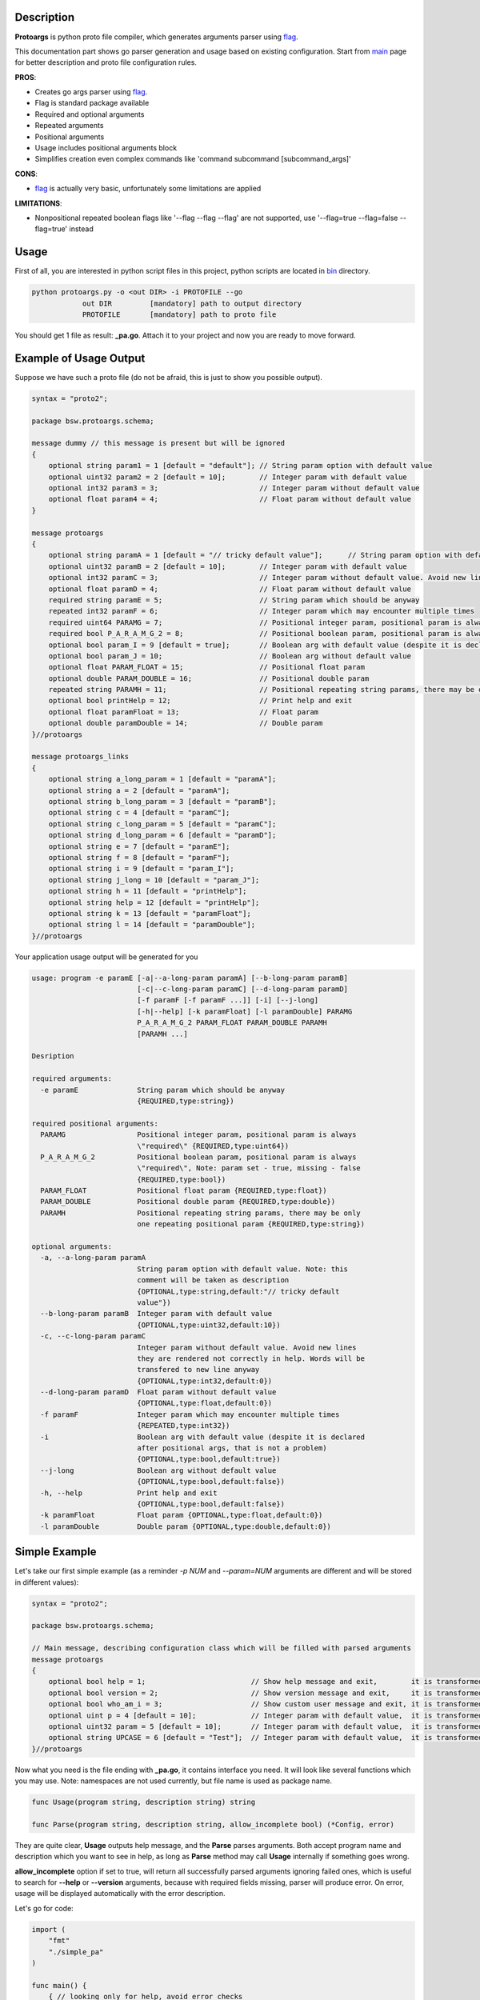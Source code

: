 Description
===========

**Protoargs** is python proto file compiler, which generates arguments parser using flag_.

This documentation part shows go parser generation and usage based on existing configuration. Start from main_ page for better description and proto file configuration rules.


.. _flag: https://pkg.go.dev/flag

.. _main: https://github.com/ashlander/protoargs/tree/master

**PROS**:

+ Creates go args parser using flag_.
+ Flag is standard package available
+ Required and optional arguments
+ Repeated arguments
+ Positional arguments
+ Usage includes positional arguments block
+ Simplifies creation even complex commands like 'command subcommand [subcommand_args]'

**CONS**:

- flag_ is actually very basic, unfortunately some limitations are applied

**LIMITATIONS**:

- Nonpositional repeated boolean flags like '--flag --flag --flag' are not supported, use '--flag=true --flag=false --flag=true' instead

Usage
=====

.. image:: ../../src/Protoargs/img/goschema.png
   :align: center

First of all, you are interested in python script files in this project, python scripts are located in bin_ directory.

.. _bin: ../../src/Protoargs/bin/

.. code:: bash

   python protoargs.py -o <out DIR> -i PROTOFILE --go
               out DIR         [mandatory] path to output directory
               PROTOFILE       [mandatory] path to proto file

..

You should get 1 file as result: **_pa.go**. Attach it to your project and now you are ready to move forward.

Example of Usage Output
=======================

Suppose we have such a proto file (do not be afraid, this is just to show you possible output).

.. code:: proto

    syntax = "proto2";
    
    package bsw.protoargs.schema;
    
    message dummy // this message is present but will be ignored
    {
        optional string param1 = 1 [default = "default"]; // String param option with default value
        optional uint32 param2 = 2 [default = 10];        // Integer param with default value
        optional int32 param3 = 3;                        // Integer param without default value
        optional float param4 = 4;                        // Float param without default value
    }
    
    message protoargs
    {
        optional string paramA = 1 [default = "// tricky default value"];      // String param option with default value. Note: this comment will be taken as description
        optional uint32 paramB = 2 [default = 10];        // Integer param with default value
        optional int32 paramC = 3;                        // Integer param without default value. Avoid new lines they are rendered not correctly in help. Words will be transfered to new line anyway
        optional float paramD = 4;                        // Float param without default value
        required string paramE = 5;                       // String param which should be anyway
        repeated int32 paramF = 6;                        // Integer param which may encounter multiple times
        required uint64 PARAMG = 7;                       // Positional integer param, positional param is always \"required\"
        required bool P_A_R_A_M_G_2 = 8;                  // Positional boolean param, positional param is always \"required\", Note: param set - true, missing - false
        optional bool param_I = 9 [default = true];       // Boolean arg with default value (despite it is declared after positional args, that is not a problem)
        optional bool param_J = 10;                       // Boolean arg without default value
        optional float PARAM_FLOAT = 15;                  // Positional float param
        optional double PARAM_DOUBLE = 16;                // Positional double param
        repeated string PARAMH = 11;                      // Positional repeating string params, there may be only one repeating positional param
        optional bool printHelp = 12;                     // Print help and exit
        optional float paramFloat = 13;                   // Float param
        optional double paramDouble = 14;                 // Double param
    }//protoargs
    
    message protoargs_links
    {
        optional string a_long_param = 1 [default = "paramA"];
        optional string a = 2 [default = "paramA"];
        optional string b_long_param = 3 [default = "paramB"];
        optional string c = 4 [default = "paramC"];
        optional string c_long_param = 5 [default = "paramC"];
        optional string d_long_param = 6 [default = "paramD"];
        optional string e = 7 [default = "paramE"];
        optional string f = 8 [default = "paramF"];
        optional string i = 9 [default = "param_I"];
        optional string j_long = 10 [default = "param_J"];
        optional string h = 11 [default = "printHelp"];
        optional string help = 12 [default = "printHelp"];
        optional string k = 13 [default = "paramFloat"];
        optional string l = 14 [default = "paramDouble"];
    }//protoargs

..

Your application usage output will be generated for you

.. code:: plain

    usage: program -e paramE [-a|--a-long-param paramA] [--b-long-param paramB]
                             [-c|--c-long-param paramC] [--d-long-param paramD]
                             [-f paramF [-f paramF ...]] [-i] [--j-long]
                             [-h|--help] [-k paramFloat] [-l paramDouble] PARAMG
                             P_A_R_A_M_G_2 PARAM_FLOAT PARAM_DOUBLE PARAMH
                             [PARAMH ...]

    Desription

    required arguments:
      -e paramE              String param which should be anyway
                             {REQUIRED,type:string})

    required positional arguments:
      PARAMG                 Positional integer param, positional param is always
                             \"required\" {REQUIRED,type:uint64})
      P_A_R_A_M_G_2          Positional boolean param, positional param is always
                             \"required\", Note: param set - true, missing - false
                             {REQUIRED,type:bool})
      PARAM_FLOAT            Positional float param {REQUIRED,type:float})
      PARAM_DOUBLE           Positional double param {REQUIRED,type:double})
      PARAMH                 Positional repeating string params, there may be only
                             one repeating positional param {REQUIRED,type:string})

    optional arguments:
      -a, --a-long-param paramA
                             String param option with default value. Note: this
                             comment will be taken as description
                             {OPTIONAL,type:string,default:"// tricky default
                             value"})
      --b-long-param paramB  Integer param with default value
                             {OPTIONAL,type:uint32,default:10})
      -c, --c-long-param paramC
                             Integer param without default value. Avoid new lines
                             they are rendered not correctly in help. Words will be
                             transfered to new line anyway
                             {OPTIONAL,type:int32,default:0})
      --d-long-param paramD  Float param without default value
                             {OPTIONAL,type:float,default:0})
      -f paramF              Integer param which may encounter multiple times
                             {REPEATED,type:int32})
      -i                     Boolean arg with default value (despite it is declared
                             after positional args, that is not a problem)
                             {OPTIONAL,type:bool,default:true})
      --j-long               Boolean arg without default value
                             {OPTIONAL,type:bool,default:false})
      -h, --help             Print help and exit
                             {OPTIONAL,type:bool,default:false})
      -k paramFloat          Float param {OPTIONAL,type:float,default:0})
      -l paramDouble         Double param {OPTIONAL,type:double,default:0})

..

Simple Example
==============

Let's take our first simple example (as a reminder *-p NUM* and *--param=NUM* arguments are different and will be stored in different values):

.. code:: proto

    syntax = "proto2";

    package bsw.protoargs.schema;

    // Main message, describing configuration class which will be filled with parsed arguments
    message protoargs
    {
        optional bool help = 1;                         // Show help message and exit,        it is transformed into --help long argument
        optional bool version = 2;                      // Show version message and exit,     it is transformed into --version long argument
        optional bool who_am_i = 3;                     // Show custom user message and exit, it is transformed into --who-am-i long argument
        optional uint p = 4 [default = 10];             // Integer param with default value,  it is transformed into -p short argument, even if not specified it will return with value 10
        optional uint32 param = 5 [default = 10];       // Integer param with default value,  it is transformed into --param short argument, even if not specified it will return with value 10
        optional string UPCASE = 6 [default = "Test"];  // Integer param with default value,  it is transformed into --upcase long argument, even if not specified it will return with value "Test"
    }//protoargs

..

Now what you need is the file ending with **_pa.go**, it contains interface you need. It will look like several functions which you may use. Note: namespaces are not used currently, but file name is used as package name.

.. code:: go

    func Usage(program string, description string) string

    func Parse(program string, description string, allow_incomplete bool) (*Config, error)

..

They are quite clear, **Usage** outputs help message, and the **Parse** parses arguments. Both accept program name and description which you want to see in help, as long as **Parse** method may call **Usage** internally if something goes wrong.

**allow_incomplete** option if set to true, will return all successfully parsed arguments ignoring failed ones, which is useful to search for **--help** or **--version** arguments, because with required fields missing, parser will produce error. On error, usage will be displayed automatically with the error description.

Let's go for code:

.. code:: go

    import (
        "fmt"
        "./simple_pa"
    )

    func main() {
        { // looking only for help, avoid error checks
            config, _ := simple_pa.Parse(`program`, `description`, true)

            if config.Arghelp.IsSet() {
                fmt.Println( simple_pa.Usage(`program`, `description`) )
                return
            }
        }

        { // do second strict and final parsing
            config, err := simple_pa.Parse(`program`, `description`, false)

            if err != nil {
                fmt.Println(`SimpleUsage: %s`, err)
                return
            }

            fmt.Println(config)
            if config.Argp.IsSet() {
                fmt.Println(`p = `, config.Argp.Get())
            }

            ...
        }
    }

..

Well that should be simple enough to start your going.

**Note:** In order to export configuration values Go requires first letters to be uppercase, but that's a bad idea to transform arguments like this, because then a problem with similar arguments will appear, e.g. '-t' and '-T' options. So in order to solve this 'Arg' prefix was added to each variable of Config struct. Above you can see that variable for '-p' argument will be 'Argp'.

**Note:** For your convenience configuration structure is code generated with all the values retrieved from command line, but each variable (accept for repeated values, which are arrays) is represented as custom entity, and in order to access the actual value you need to call **Get()** function. Additionally you can discover if argument was specified as command line argument with **IsSet()** function, if not set **Get()** will return default value.

Complex Example
===============

Here comes something big. Current implementations allows us to make complex parsing easily. Like

.. code:: bash

   program --help
   program create --help
   program create [create arguments]
   program copy --help
   program copy [copy arguments]

..

The idea behind it is a little bit tricky, but it is working well enough.

So first of all you need 3 *.proto* files with own command settings, plain **program**, **program create**, **program copy**.

Here is *main*:

.. code:: proto

   syntax = "proto2";

   package bsw.protoargs.main;

   message protoargs
   {
       optional bool help = 1 [default = false];         // Print help and exit
       required string COMMAND = 2;                      // Command (create, copy)
   }//protoargs

   message protoargs_links
   {
       optional string h = 11 [default = "help"];
       optional string help = 12 [default = "help"];
   }//protoargs

..

So here we do expect no or single argument for main program, it may be -h/--help or command. This limitation gives us advantage.

Let's go for the rest proto files.

For program create:

.. code:: proto

   syntax = "proto2";

   package bsw.protoargs.main.create;

   message protoargs
   {
       optional bool help = 1 [default = false];         // Print help and exit
       optional uint64 size = 2 [default = 0];           // Size of the file
       required string PATH = 3;                         // Path to file to create
   }//protoargs

   message protoargs_links
   {
       optional string h = 1 [default = "help"];
       optional string help = 2 [default = "help"];
       optional string s = 3 [default = "size"];
       optional string size = 4 [default = "size"];
   }//protoargs

..

For program copy:

.. code:: proto

   syntax = "proto2";

   package bsw.protoargs.main.copy;

   message protoargs
   {
       optional bool help = 1 [default = false];         // Print help and exit
       optional bool recursive = 2 [default = false];    // Recursive copy
       required string SRC = 3;                          // Path to source path
       required string DST = 4;                          // Path to destination path
   }//protoargs

   message protoargs_links
   {
       optional string h = 1 [default = "help"];
       optional string help = 2 [default = "help"];
       optional string r = 3 [default = "recursive"];
       optional string recursive = 4 [default = "recursive"];
   }//protoargs

..

After generating all 3 go parser files, let's think about these command parsing:

.. code:: bash

   program --help
   program create --help

..

For the first iteration we need to parse with main program parser. But it is created to parse the first and not the second. It will fail on **program create --help**. So as far as we have limited us to 2 options we may parse first 2 options only. But here we need some manipulation to do with arguments list. There is parse function extension exists called **ParseExt**, it accepts args slice as parameter.

**Note:** flag_ needs you as user to remove first arg[0] from the arguments list before parsing, you should not do this here. The reason is to be similar with other languages parsers usage.

.. code:: go

    import (
        "fmt"
        "./multy_command_pa"
        "./multy_command_create_pa"
        "./multy_command_copy_pa"
    )

    func main() {
        program := "program"
        description := "main command to manipulate files"
        argv := os.Args
        command := ""

        { // looking only for help, avoid error checks
            // limit arguments list to 2 arguments
            config, _ := multy_command_pa.ParseExt(program, argv[:2], description, true)

            if config.Arghelp.IsSet() {
                fmt.Println( multy_command_pa.Usage(program, description) )
                return
            }

            // potentially we could check for command here, with additional IsSet check
            // as we expect only help or command argument and do additional error checking
            // but not this time, the more complex is the parser the less you would like
            // to do such a things
        }

        { // do second strict and final parsing
            config, err := multy_command_pa.Parse(program, argv[:2], description, false)

            if err != nil {
                fmt.Println(`MultyUsage: %s`, err)
                return
            }

            // after strict parsing, no need to check if required argument is present
            // we know it is, other way error would be
            command = config.ArgCOMMAND.Get() 
        }

        ...
    }

..

Ok, we have discovered command, now that's time for subcommand parsing. The only problem here is that we have positional argument (which is command) standing not at the end, so we can't create proper schema to parse. But as long as we found proper command we do not need it any more, so how about removing it from arguments?

.. code:: python

    import (
        "fmt"
        "./multy_command_pa"
        "./multy_command_create_pa"
        "./multy_command_copy_pa"
    )

    func main() {

        ...

        program += " " + command
        argv_nocmd := append(argv[:1], argv[2:]...) // remove command name from arguments

        if command == "create" {
            description = "create files command"
            { // looking only for help, avoid error checks
                config, _ := multy_command_create_pa.ParseExt(program, argv_nocmd, description, true)

                if config.Arghelp.IsSet() {
                    fmt.Println( multy_command_create_pa.Usage(program, description) )
                    return
                }
            }

            { // do second strict and final parsing
                config, err := multy_command_pa.Parse(program, argv_nocmd, description, false)

                if err != nil {
                    fmt.Println(`Create MultyUsage: %s`, err)
                    return
                }

                ... // we can use config structure

            }
        } else if command == "copy" {

            ... // the same as above but with multy_command_copy_pa parser

        } else {
            // TODO error: no such command
            return
        }
    }

..

Extreme Usage
=============

Sometimes people need some real complex argument parsing, like

.. code:: bash

   program [program options] command [command options]

..

Well, I have not tested it this way, but you may achieve it. The trick is you need to calculate number of *[program options]* manually. This way you can exclude needed number of arguments, and proceed as previous example.

